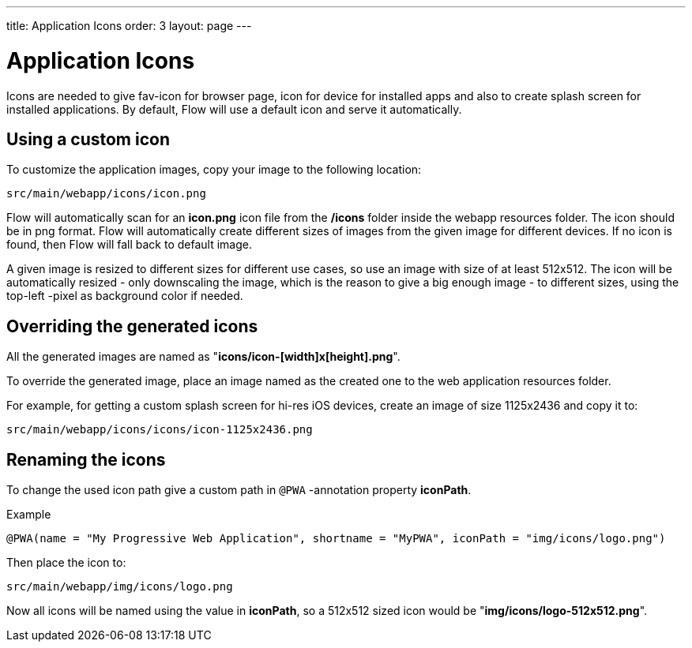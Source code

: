 ---
title: Application Icons
order: 3
layout: page
---

= Application Icons

Icons are needed to give fav-icon for browser page, icon for device for installed apps and
also to create splash screen for installed applications. By default, Flow will
use a default icon and serve it automatically.

== Using a custom icon

To customize the application images, copy your image to the following location:
```
src/main/webapp/icons/icon.png
```

Flow will automatically scan for an *icon.png* icon file from the */icons* folder
inside the webapp resources folder. The icon should be in png format. Flow will
automatically create different sizes of images from the given image for different
devices. If no icon is found, then Flow will fall back to default image.

A given image is resized to different sizes for different use cases, so use an image
with size of at least 512x512. The icon will be automatically resized - only
downscaling the image, which is the reason to give a big enough image - to different
sizes, using the top-left -pixel as background color if needed.

== Overriding the generated icons

All the generated images are named as "*icons/icon-[width]x[height].png*".

To override the generated image, place an image named as the created one to the web application
resources folder.

For example, for getting a custom splash screen for hi-res iOS devices,
create an image of size 1125x2436 and copy it to:
```
src/main/webapp/icons/icons/icon-1125x2436.png
```

== Renaming the icons

To change the used icon path give a custom path in `@PWA` -annotation property *iconPath*.

Example
```
@PWA(name = "My Progressive Web Application", shortname = "MyPWA", iconPath = "img/icons/logo.png")
```

Then place the icon to:
```
src/main/webapp/img/icons/logo.png
```

Now all icons will be named using the value in *iconPath*, so a 512x512 sized icon
would be "*img/icons/logo-512x512.png*".
